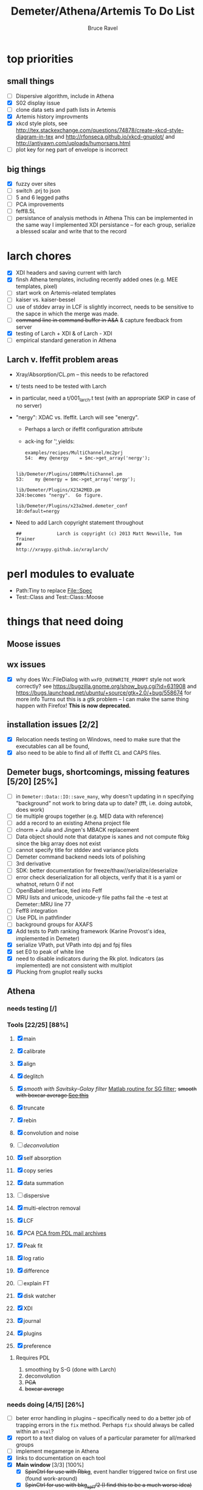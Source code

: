 #+TITLE: Demeter/Athena/Artemis To Do List
#+AUTHOR: Bruce Ravel
#+HTML_HEAD: <link rel="stylesheet" type="text/css" href="stylesheets/orgstyle.css" />
#+HTML_HEAD: <link rel="stylesheet" type="text/css" href="stylesheets/orgtocstyle.css" />
#+OPTIONS: toc:2

* top priorities
** small things
  - [ ] Dispersive algorithm, include in Athena
  - [X] S02 display issue
  - [ ] clone data sets and path lists in Artemis
  - [X] Artemis history improvments
  - [X] xkcd style plots, see
    http://tex.stackexchange.com/questions/74878/create-xkcd-style-diagram-in-tex
    and http://rfonseca.github.io/xkcd-gnuplot/ and
    http://antiyawn.com/uploads/humorsans.html
  - [ ] plot key for neg part of envelope is incorrect

** big things
  - [X] fuzzy over sites
  - [ ] switch .prj to json
  - [ ] 5 and 6 legged paths
  - [ ] PCA improvements
  - [ ] feff8.5L
  - [ ] persistance of analysis methods in Athena
        This can be implemented in the same way I implemented XDI
        persistance -- for each group, serialize a blessed scalar and
        write that to the record

* larch chores

+ [X] XDI headers and saving current with larch
+ [X] finsh Athena templates, including recently added ones (e.g. MEE templates, pixel)
+ [ ] start work on Artemis-related templates
+ [ ] kaiser vs. kaiser-bessel
+ [ ] use of stddev array in LCF is slightly incorrect, needs to be sensitive to the sapce in which the merge was made.
+ [ ] +command line in command buffer in A&A+ & capture feedback from server
+ [X] testing of Larch + XDI & of Larch - XDI
+ [ ] empirical standard generation in Athena

** Larch v. Ifeffit problem areas

   + Xray/Absorption/CL.pm -- this needs to be refactored
   + t/ tests need to be tested with Larch
   + in particular, need a t/001_larch.t test (with an appropriate SKIP in case of no server)
   + "nergy": XDAC vs. Ifeffit.  Larch will see "energy".
      * Perhaps a larch or ifeffit configuration attribute
      * ack-ing for '\bnergy\b' yields:
        : examples/recipes/MultiChannel/mc2prj
        : 54:  #my @energy    = $mc->get_array('nergy');
	:
        : lib/Demeter/Plugins/10BMMultiChannel.pm
	: 53:    my @energy = $mc->get_array('nergy');
	:
	: lib/Demeter/Plugins/X23A2MED.pm
	: 324:becomes "nergy".  Go figure.
	:
	: lib/Demeter/Plugins/x23a2med.demeter_conf
	: 10:default=nergy
   + Need to add Larch copyright statement throughout
        : ##             Larch is copyright (c) 2013 Matt Newville, Tom Trainer
        : ##                                 http://xraypy.github.io/xraylarch/


* perl modules to evaluate

 + Path:Tiny to replace File::Spec
 + Test::Class and Test::Class::Moose

* things that need doing
  
** Moose issues

** wx issues
  - [X] why does Wx::FileDialog with ~wxFD_OVERWRITE_PROMPT~ style not work correctly?
        see https://bugzilla.gnome.org/show_bug.cgi?id=631908 and 
        https://bugs.launchpad.net/ubuntu/+source/gtk+2.0/+bug/558674 for more info
        Turns out this is a gtk problem -- I can make the same thing happen with Firefox!
        *This is now deprecated.*

** installation issues [2/2]
  - [X] Relocation needs testing on Windows, need to make sure that
        the executables can all be found,
  - [X] also need to be able to find all of Ifeffit CL and CAPS files.

** Demeter bugs, shortcomings, missing features  [5/20] [25%]
  - [ ] in =Demeter::Data::IO::save_many=, why doesn't updating in n specifying "background" not work to bring data up to date?  (fft, i.e. doing autobk, does work)
  - [ ] tie multiple groups together (e.g. MED data with reference)
  - [ ] add a record to an existing Athena project file
  - [ ] clnorm + Julia and Jingen's MBACK replacement
  - [ ] Data object should note that datatype is xanes and not compute fbkg since the bkg array does not exist
  - [ ] cannot specify title for stddev and variance plots
  - [ ] Demeter command backend needs lots of polishing
  - [ ] 3rd derivative
  - [ ] SDK: better documentation for freeze/thaw//serialize/deserialize
  - [ ] error check deserialization for all objects, verify that it is a yaml or whatnot, return 0 if not
  - [ ] OpenBabel interface, tied into Feff
  - [ ] MRU lists and unicode, unicode-y file paths fail the -e test at Demeter::MRU line 77
  - [ ] Feff8 integration
  - [ ] Use PDL in pathfinder
  - [ ] background groups for AXAFS
  - [X] Add tests to Path ranking framework (Karine Provost's idea, implemented in Demeter)
  - [X] serialize VPath, put VPath into dpj and fpj files
  - [X] set E0 to peak of white line
  - [X] need to disable indicators during the Rk plot.  Indicators (as implemented) are not consistent with multiplot
  - [X] Plucking from gnuplot really sucks



** Athena

*** needs testing [/]

*** Tools [22/25] [88%]
   1. [X] main
   2. [X] calibrate
   3. [X] align
   4. [X] deglitch
   5. [X] /smooth with Savitsky-Golay filter/ [[file:notes/sgolay.m][Matlab routine for SG filter]]; +smooth with boxcar average [[http://comments.gmane.org/gmane.comp.lang.perl.pdl.general/6333][See this]]+
   6. [X] truncate
   7. [X] rebin
   8. [X] convolution and noise
   9. [ ] /deconvolution/
   10. [X] self absorption
   11. [X] copy series
   12. [X] data summation

   13. [ ] dispersive
   14. [X] multi-electron removal

   15. [X] LCF
   16. [X] /PCA/ [[http://mailman.jach.hawaii.edu/pipermail/perldl/2006-August/000588.html][PCA from PDL mail archives]]
   17. [X] Peak fit
   18. [X] log ratio
   19. [X] difference

   20. [ ] explain FT
   21. [X] disk watcher
   22. [X] XDI
   23. [X] journal
   24. [X] plugins
   25. [X] preference 

**** Requires PDL
    1. smoothing by S-G (done with Larch)
    2. deconvolution
    3. +PCA+
    4. +boxcar average+

*** needs doing [4/15] [26%]
   - [ ] beter error handling in plugins -- specifically need to do a
         better job of trapping errors in the ~fix~ method.  Perhaps
         ~fix~ should always be called within an ~eval~?
   - [X] report to a text dialog on values of a particular parameter for all/marked groups
   - [ ] implement megamerge in Athena
   - [X] links to documentation on each tool
   - [X] *Main window* [3/3] [100%]
     + [X] +SpinCtrl for use with Rbkg+, event handler triggered twice on first use (found work-around)
     + [X] +SpinCtrl for use with bkg_spl1/2 (I find this to be a much worse idea)+ (not implemented)
     + [X] push bkg_e0 /algorithm/ onto marked/all groups and recalculate
   - [ ] *Convolve/noise tool*
     + add noise to chi data
   - [ ] *Difference tool* [0/1]
     + [ ] difference in k
   - [ ] *LCF tool* [0/4]
     + [ ] persistance of LCF results -- /use serialized blessed scalar, like XDI/
     + [ ] satisfying both inclusive and unity can be trouble for
           poorly normalized data and/or poor standard selection
           (see email from Jack Hitch)
     + [ ] compute R-factor in k or R using fit from energy.  (see
           mail from Scott 7 January 2012)
     + [ ] boundary on E0 shift.  See email from Dean Hesterburg from 30 May, 2014
   - [-] *PCA tool* [2/11]
     + [ ] test setection against analysis space.  do the right thing
       with xanes data and chi(k) analysis or chi(k) data and energy
       analysis
     + [ ] persistance -- what's the value of persistance for PCA?
     + [ ] manual entry of component coefficients (??)
     + [ ] cluster analysis, select two components and plot the
           associations of each data with those two in a scatter plot.
     + [ ] worry about "def group.tt" line being too long in tt template
     + [ ] plotting in pgplot
     + [ ] error analysis, RET, SPOIL, etc, determination of number
           of components, validity of TT, etc
     + [ ] specialized file headers for reconstruction and tt save files
     + [ ] pluck buttons for analysis range don't work
     + [X] save eigenvectors to a file
     + [X] if the marked groups are changed after performing the PCA
           but before reconstructing data, the plot will fail with
           and exception.  need to save the list of data that went
           into the PCA and check against that rather than the
           current list of marked groups
   - [-] *Peakfit tool* [7/12]
     + [ ] persistance -- /use serialized blessed scalar, like XDI/
     + [ ] verify that fit is sensible (ndata/ninfo vs nparam)
     + [ ] broken using XES
     + [ ] explicitly state ninfo and epsilon
     + [ ] for Larch, bounds on parameters
     + [X] implement pseudovoight
     + [X] verify that all centroids are within (or near) fit range
     + [X] behavior when changing data
     + [X] pluck fit ranges
     + [X] +ndata is full data range rather than fit range with Fityk backend+ (igoring this)
     + [X] +explicitly set title of plot+ (i can live with this)
     + [X] sequence over marked groups
   - [ ] *Data watcher*
   - [-] *MEE tool* [1/3]
     + [X] arctan removal
     + [ ] other algorithms from the literature
     + [ ] good guesses for parameters -- at least a pluck button for shift
   - [ ] *Plot menu*
     + zoom/unzoom/cursor for pgplot
   - [X] *metadata tool*
   - [ ] *Data summer*
     + push_values method needs to update menus to reflect changes in group list

** raw data and plugins
   - Need to expand the filetype system by examining data from *all* the XAS beamlines in the world.  Yes ... all of them.
   - solicit help from the facility representatives

** Windows issues [4/9] [44%]
  - [X] parameter group context menus don't get posted (see
	http://www.nntp.perl.org/group/perl.wxperl.users/2011/03/msg7929.html)
  - [ ] the frickin' Gnuplot error logs seem to remain open and locked
	on Windows when a crash happens
  - [ ] status bar does not get color for wait or error messages
	/this may be unfixable, see/
	http://www.nntp.perl.org/group/perl.wxperl.users/2011/04/msg7943.html
  - [ ] The atoms panel background color is too light.  Which window
	needs its BackgroundColour set to wxNullColour?
  - [ ] clampbox does not get enabled/disabled explicitly, is this
	another aspect of StaticBox that is different on Windows? (see
	link above)
  - [ ] Need to test that paths with (parens|commas|quotes) get
	followed correctly in all situations
  - [X] Initial initialization of gnuplot and feff executable
        locations in the situation where the package has been moved or
        reinstalled such that and old demeter.ini still exists
  - [X] relocation of Strawberry leaves Ifeffit unable to find phase
	shift and CL tables (use an ENV variable?)
  - [X] The Strawberry+Demeter package does not coexist at all with
        ActivePerl.  Best solution is to generate ppd for Demeter
        armed with all dependencies.  Would need to compile wrapper
        and somehow get gnuplot on the machine. *Solved by explicitly
        calling Strawberry in the .bat files*


** Artemis
*** Artemis bugs and missing features [0/8]  [0%]
   - [ ] More work on history, see Anthony Ardizzi's issue
   - [ ] Reorganize lists, move individual items up and down, move
	 blocks up and down, Path list, +Plot list+
   - [ ] do SSPaths get serialized and deserialized with the pointers
         to the feff calculation set correctly and no additional
         folders being created in stash (as was the case for FSPath)?
   - [ ] implementing derivative of phase plotting would require
         proper handling of this signal in the bkg, residual, and
         running R-factor plots.  Also probably want to disallow it
         for R123 plots.
   - [ ] better way of moving an empirical standard from Athena to
         Artemis -- should be able to import it directly from the
         athena project file.
   - [ ] Display of S02 glyph on some Windows is broken, breaking S02 context menu
   - [ ] Eric says: "if u use the automatic choice of parameters for
         the paths, in combination with a few quick first shell models
         and an imported feff.inp the whole thing runs in trouble. I
         don't really expect name collisions, but it seems to loose
         track between all the feff runs."  /This is a bit unclear.../
   - [ ] Path drag and drop [0/3]
        - [ ] DND of an SSPath does not work correctly
        - [ ] DND of FPath also broken
        - [ ] DND of selection (currently only one at a time)

**** Project [2/4]
   - [X] VPaths to/from project file
   - [X] SSPaths not saved/restored properly?
   - [ ] Indicators to/from project file
   - [ ] GDS objects get created with same groupname over and over as
	 they are used in fits in the history

**** Advanced fitting
***** MFC [0/1]
   - [ ] Balance interstitial energies for MFC fits
***** MDS & Fit Sequence [0/4]
   - [ ] Import mutiple data sets from an Athena project file
   - [ ] feffit.inp import: needs testing; MDS that is not merely MKW
   - [ ] Clone data sets such that the path list gets replicated efficiently (i.e. for MDS fits)
   - [ ] Clone all/marked paths between data sets


*** Histograms [12/14] [85%]
   - [X] Triangle object
     - yields a DS path and a TS path
     - by R and theta
     - +by a trio of Cartesian coordinates+
   - [ ] triangle histogram
   - [-] *Error checking* in Artemis, e.g. check that there is at least one bin in the supplied range(s)
	 - [X] SS
	 - [ ] ncl
	 - [ ] thru

** Hephaestus
  More standards!!

** Other object types [0/3]
  - [ ] Structural Units
      + Extension of VPath
      + Store GDS, feff, and path objects in a zip file.
      + On import, mark GDS parameters as merge if in conflict
  - [ ] MSPaths
      + Much like SSPath, make an arbitrary n-legged path
  - [ ] Nearly collinear paths, ThreeBody
      + Extension of VPath
      + need to worry about load order in Demeter.pm
      + Define a three body configuration, generate its 4-legged path and a sequence of three-legged paths along with a mixing parameter.
      + It will take a single set of path parameters that are pushed onto the generated Path objects, except for the amplitude, which will be computed from the mixing parameter.
      + This is a single object for the user to interact with which expands into 2 or 3 3-legged paths and a single 4-legged path
      
      
* Atoms and Feff


** CIF [0/3] [0%]
  - [ ] CIF issue: CIF file with "_eof" token at end of file, as in [[file:notes/H16PW12O46.cif][this cif file]]
  - [ ] Handle CIF import problems more gracefully (See Shelly's other email from 17 June 2011)
  - [ ] CIF errors are not handled gracefully (e.g. multiple occupancy)

** Atoms [7/10] [70%]
  - [X] Setting of Ba2Co9O14 (Chanapa Kongmark), also some problem with ZnFe2O4
  - [X] should be a way to insert tabulated shift vector, if it exists
  - [X] handle ": setting" notation: =:R=, =:H=, =:1=, =:2= [[http://research.cems.umn.edu/morse/code/svn/pscf/doc/man/sec.php?section%3DAppendix:%2520Space%2520Groups&][(for example)]]
    + =:1= and =:2= seem to have to do with whether the shift vector should be used, see [[file:examples/atoms/ZnFe2O4.cif][ZnFe2O4.cif]] and use the shift vector
    + =:R=, =:H= specify rhombohedral or tri/hexagonal setting
  - [X] Lepidocrocite issue (amam gets changed to cmcm)
  - [ ] 2 sites at the same position with occupancies <1.  see file above for an example
  - [ ] George Sterbinsky's [[http://millenia.cars.aps.anl.gov/pipermail/ifeffit/2011-May/009936.html][mailing list post]] that turned out to be about 
	atoms' sphere and rhomboid in a non-orthogonal group
  - [ ] very confusing error message when core is not a tag
  - [X] Shell tags in the feff.inp ATOMS list
  - [X] Rhombic groups seem not be handled properly.  This example fails to generate a subshell of 3 atoms at ~1.9A
         : title name:     Fe2O3  hematite
         : space  R -3 c
         : a    = 5.0380	b    = 5.0380	c    = 13.7720
         : rmax = 6.00	core = Fe1
         : atom
         :   Fe     0.00000   0.00000   0.35530  Fe1
         :   O      0.30590   0.00000   0.25000  O1
  - [X] This input data fails
         : title formula:  LaCoO3
         : title refer1:  PRB V. 66 P. 094408 (2002)
         : title notes:   T = 300 K
         : space  r -3 c
         : a = 5.44864       c = 13.1035
         : rmax = 6.00       core = Co1
         : atom
         :   Co     0.00000   0.00000   0.00000  Co1
         :   La     0.00000   0.00000   0.25000  La1
         :   O      0.55032   0.00000   0.25000  O1


** Feff

*** Feff8 is unsupported except as an Atoms output type

https://github.com/xraypy/feff85exafs

*** Polarization and ellipticity

*** Five and six legged paths
 1. [[file:examples/h12213.cif][This CIF file]] is an example of a structure that has five and six
    legged nearly collinear scattering paths at around 4 Angstroms.  It
    has metal atoms bridged by cyanide (CN), like Prussian Blue (see for
    instance [[http://dx.doi.org/10.1021/ic50177a008]])

 2. Another example: 1-4 dibromo benzene has Br scatterers across a
    benzene ring which can be seen at about 6 Angstroms, along with
    3s, 4s, 5s, and 6s:
        :        C-C
        :       /   \
        : Br - C     C - Br
        :       \   /
        :        C-C

 3. In fact, any benzene ligand has important 5s and 6s going around
    the ring.  There are various Abs-C-C 3s, 4s, 5s, and 6s.
        :         C-C
        :        /   \
        : Abs - C     C 
        :        \   /
        :         C-C

 4. Metals out to 8 Angstroms require 5s and 6s



* Ifeffit

In file ~src/lib/iff_show.f~, change line 431 from 

:     character*(*) s, t , messg*256

to

:     character*(*) s, t , messg*1024

+Also need to specify locations of CL data and phase shift tables via an ENV variable+

* Weird stuff I'd prefer not to implement unless demanded
 1. xfit output (only used by women who glow and men who plunder)
 2. csv and text report (excel *is* implemented)
 3. point finder (this was Shelly's request)
 4. session defaults (did anyone but me actually use these?)
 5. set to standard (i.e. the one that is marked) -- confusing and
    little used
 6. tie relative energy value to changes in E0 (this was something
    Jeremy requested originally)
 7. +set e0 by algorithm for all and marked -- also confusing and little used+ (implemented)
 8. +plot margin lines for deglitching, deglitch many points (this was something that was most useful for a timing problem at 10ID that no longer exists)+
    (implemented)
 9. preprocessing truncation and deglitching (truncation might be
    worth implementing)

